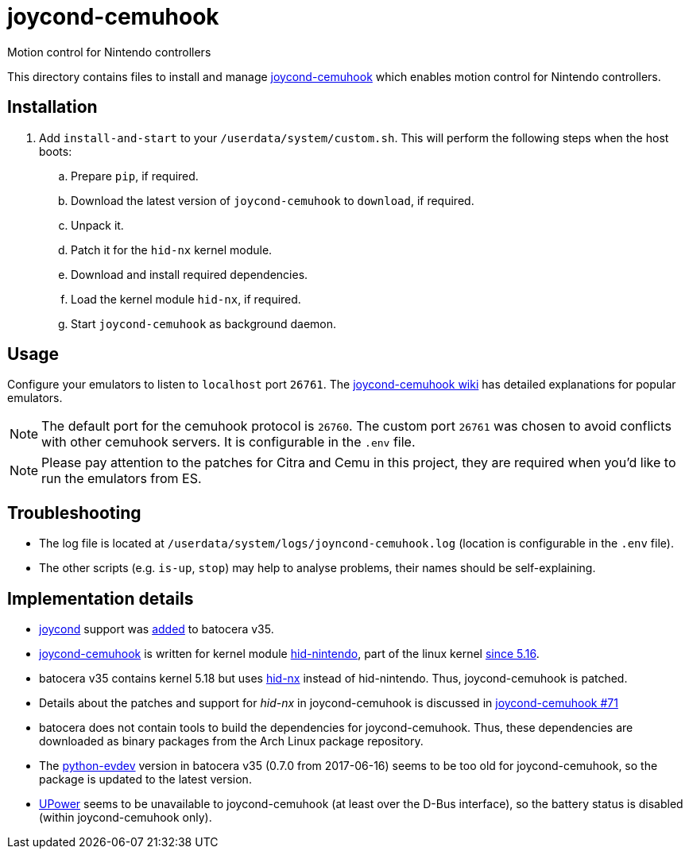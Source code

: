 = joycond-cemuhook
:url-joycond-cemuhook: https://github.com/joaorb64/joycond-cemuhook
Motion control for Nintendo controllers

This directory contains files to install and manage {url-joycond-cemuhook}[joycond-cemuhook] which enables motion control for Nintendo controllers.

== Installation
. Add `install-and-start` to your `/userdata/system/custom.sh`. This will perform the following steps when the host boots:

.. Prepare `pip`, if required.
.. Download the latest version of `joycond-cemuhook` to `download`, if required.
.. Unpack it.
.. Patch it for the `hid-nx` kernel module.
.. Download and install required dependencies. 
.. Load the kernel module `hid-nx`, if required.
.. Start `joycond-cemuhook` as background daemon.

== Usage
Configure your emulators to listen to `localhost` port `26761`. The https://github.com/joaorb64/joycond-cemuhook/wiki[joycond-cemuhook wiki] has detailed explanations for popular emulators.

NOTE: The default port for the cemuhook protocol is `26760`. The custom port `26761` was chosen to avoid conflicts with other cemuhook servers. It is configurable in the `.env` file.

NOTE: Please pay attention to the patches for Citra and Cemu in this project, they are required when you'd like to run the emulators from ES.

== Troubleshooting
* The log file is located at `/userdata/system/logs/joyncond-cemuhook.log` (location is configurable in the `.env` file).
* The other scripts (e.g. `is-up`, `stop`) may help to analyse problems, their names should be self-explaining.

== Implementation details
- https://github.com/DanielOgorchock/joycond[joycond] support was https://batocera.org/changelog[added] to batocera v35.
- {url-joycond-cemuhook}[joycond-cemuhook] is written for kernel module https://github.com/nicman23/dkms-hid-nintendo[hid-nintendo], part of the linux kernel https://github.com/DanielOgorchock/linux/issues/18[since 5.16].
- batocera v35 contains kernel 5.18 but uses https://github.com/emilyst/hid-nx-dkms[hid-nx] instead of hid-nintendo. Thus, joycond-cemuhook is patched.
- Details about the patches and support for _hid-nx_ in joycond-cemuhook is discussed in https://github.com/joaorb64/joycond-cemuhook/issues/71[joycond-cemuhook #71]
- batocera does not contain tools to build the dependencies for joycond-cemuhook. Thus, these dependencies are downloaded as binary packages from the Arch Linux package repository.
- The https://github.com/gvalkov/python-evdev[python-evdev] version in batocera v35 (0.7.0 from 2017-06-16) seems to be too old for joycond-cemuhook, so the package is updated to the latest version.
- https://upower.freedesktop.org/docs/UPower.html[UPower] seems to be unavailable to joycond-cemuhook (at least over the D-Bus interface), so the battery status is disabled (within joycond-cemuhook only).
